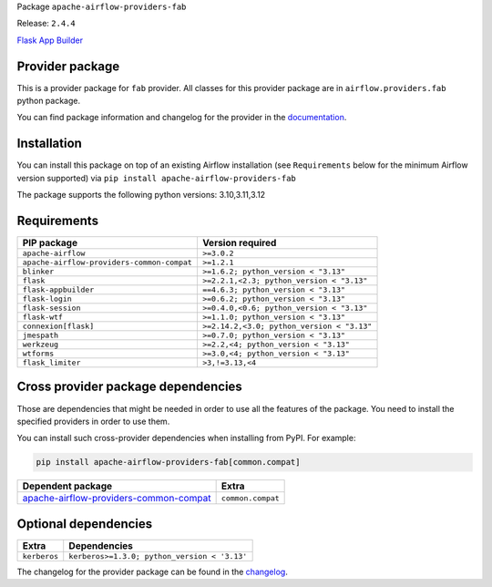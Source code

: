 
.. Licensed to the Apache Software Foundation (ASF) under one
   or more contributor license agreements.  See the NOTICE file
   distributed with this work for additional information
   regarding copyright ownership.  The ASF licenses this file
   to you under the Apache License, Version 2.0 (the
   "License"); you may not use this file except in compliance
   with the License.  You may obtain a copy of the License at

..   http://www.apache.org/licenses/LICENSE-2.0

.. Unless required by applicable law or agreed to in writing,
   software distributed under the License is distributed on an
   "AS IS" BASIS, WITHOUT WARRANTIES OR CONDITIONS OF ANY
   KIND, either express or implied.  See the License for the
   specific language governing permissions and limitations
   under the License.

.. NOTE! THIS FILE IS AUTOMATICALLY GENERATED AND WILL BE OVERWRITTEN!

.. IF YOU WANT TO MODIFY TEMPLATE FOR THIS FILE, YOU SHOULD MODIFY THE TEMPLATE
   ``PROVIDER_README_TEMPLATE.rst.jinja2`` IN the ``dev/breeze/src/airflow_breeze/templates`` DIRECTORY

Package ``apache-airflow-providers-fab``

Release: ``2.4.4``


`Flask App Builder <https://flask-appbuilder.readthedocs.io/>`__


Provider package
----------------

This is a provider package for ``fab`` provider. All classes for this provider package
are in ``airflow.providers.fab`` python package.

You can find package information and changelog for the provider
in the `documentation <https://airflow.apache.org/docs/apache-airflow-providers-fab/2.4.4/>`_.

Installation
------------

You can install this package on top of an existing Airflow installation (see ``Requirements`` below
for the minimum Airflow version supported) via
``pip install apache-airflow-providers-fab``

The package supports the following python versions: 3.10,3.11,3.12

Requirements
------------

==========================================  ==========================================
PIP package                                 Version required
==========================================  ==========================================
``apache-airflow``                          ``>=3.0.2``
``apache-airflow-providers-common-compat``  ``>=1.2.1``
``blinker``                                 ``>=1.6.2; python_version < "3.13"``
``flask``                                   ``>=2.2.1,<2.3; python_version < "3.13"``
``flask-appbuilder``                        ``==4.6.3; python_version < "3.13"``
``flask-login``                             ``>=0.6.2; python_version < "3.13"``
``flask-session``                           ``>=0.4.0,<0.6; python_version < "3.13"``
``flask-wtf``                               ``>=1.1.0; python_version < "3.13"``
``connexion[flask]``                        ``>=2.14.2,<3.0; python_version < "3.13"``
``jmespath``                                ``>=0.7.0; python_version < "3.13"``
``werkzeug``                                ``>=2.2,<4; python_version < "3.13"``
``wtforms``                                 ``>=3.0,<4; python_version < "3.13"``
``flask_limiter``                           ``>3,!=3.13,<4``
==========================================  ==========================================

Cross provider package dependencies
-----------------------------------

Those are dependencies that might be needed in order to use all the features of the package.
You need to install the specified providers in order to use them.

You can install such cross-provider dependencies when installing from PyPI. For example:

.. code-block:: bash

    pip install apache-airflow-providers-fab[common.compat]


==================================================================================================================  =================
Dependent package                                                                                                   Extra
==================================================================================================================  =================
`apache-airflow-providers-common-compat <https://airflow.apache.org/docs/apache-airflow-providers-common-compat>`_  ``common.compat``
==================================================================================================================  =================

Optional dependencies
----------------------

============  ============================================
Extra         Dependencies
============  ============================================
``kerberos``  ``kerberos>=1.3.0; python_version < '3.13'``
============  ============================================

The changelog for the provider package can be found in the
`changelog <https://airflow.apache.org/docs/apache-airflow-providers-fab/2.4.4/changelog.html>`_.
